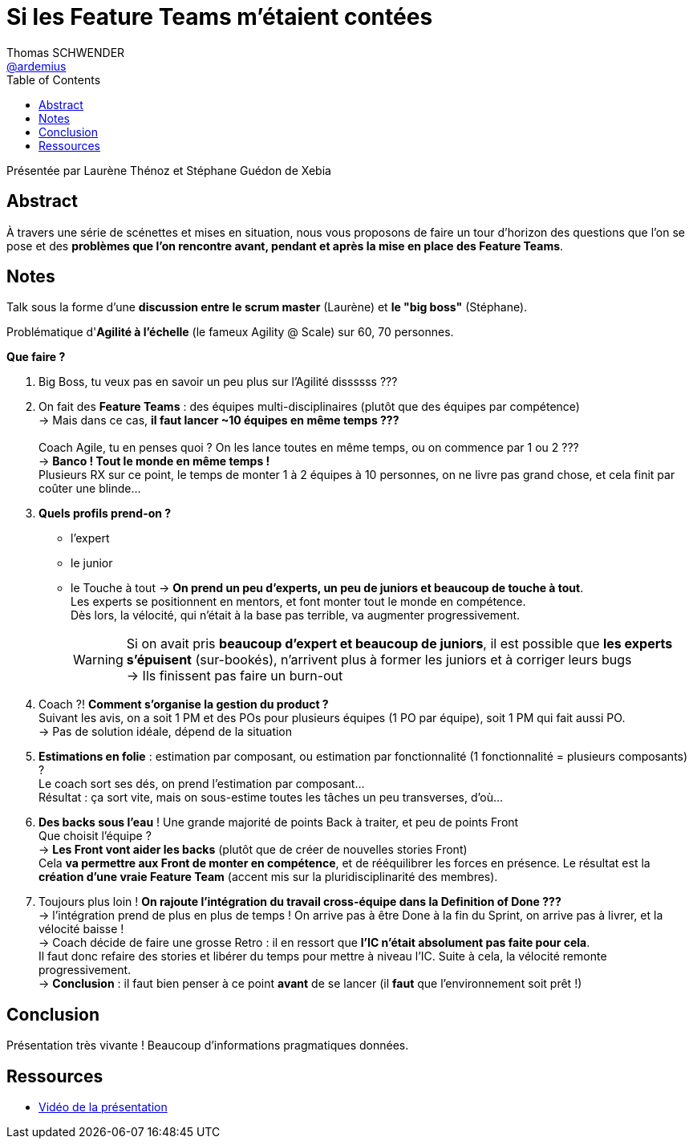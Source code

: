 = Si les Feature Teams m’étaient contées
Thomas SCHWENDER <https://github.com/ardemius[@ardemius]>
// Handling GitHub admonition blocks icons
ifndef::env-github[:icons: font]
ifdef::env-github[]
:status:
:outfilesuffix: .adoc
:caution-caption: :fire:
:important-caption: :exclamation:
:note-caption: :paperclip:
:tip-caption: :bulb:
:warning-caption: :warning:
endif::[]
:imagesdir: ./images
:source-highlighter: highlightjs
// Next 2 ones are to handle line breaks in some elements (list, footnotes, etc.)
:lb: pass:[<br> +]
:sb: pass:[<br>]
// check https://github.com/Ardemius/personal-wiki/wiki/AsciiDoctor-tips for tips on table of content in GitHub
:toc: macro
:toclevels: 3
 
toc::[]

Présentée par Laurène Thénoz et Stéphane Guédon de Xebia

== Abstract

À travers une série de scénettes et mises en situation, nous vous proposons de faire un tour d’horizon des questions que l’on se pose et des *problèmes que l’on rencontre avant, pendant et après la mise en place des Feature Teams*.

== Notes

Talk sous la forme d'une *discussion entre le scrum master* (Laurène) et *le "big boss"* (Stéphane).

Problématique d'*Agilité à l'échelle* (le fameux Agility @ Scale) sur 60, 70 personnes.

*Que faire ?*

. Big Boss, tu veux pas en savoir un peu plus sur l'Agilité dissssss ???

. On fait des *Feature Teams* : des équipes multi-disciplinaires (plutôt que des équipes par compétence) +
-> Mais dans ce cas, *il faut lancer ~10 équipes en même temps ???* +
{sb}
Coach Agile, tu en penses quoi ? On les lance toutes en même temps, ou on commence par 1 ou 2 ??? +
-> *Banco ! Tout le monde en même temps !* +
Plusieurs RX sur ce point, le temps de monter 1 à 2 équipes à 10 personnes, on ne livre pas grand chose, et cela finit par coûter une blinde...

. *Quels profils prend-on ?*
	** l'expert
	** le junior
	** le Touche à tout
-> *On prend un peu d'experts, un peu de juniors et beaucoup de touche à tout*. +
Les experts se positionnent en mentors, et font monter tout le monde en compétence. +
Dès lors, la vélocité, qui n'était à la base pas terrible, va augmenter progressivement. 
+
WARNING: Si on avait pris *beaucoup d'expert et beaucoup de juniors*, il est possible que *les experts s'épuisent* (sur-bookés), n'arrivent plus à former les juniors et à corriger leurs bugs +
-> Ils finissent pas faire un burn-out

. Coach ?! *Comment s'organise la gestion du product ?* +
Suivant les avis, on a soit 1 PM et des POs pour plusieurs équipes (1 PO par équipe), soit 1 PM qui fait aussi PO. +
-> Pas de solution idéale, dépend de la situation

. *Estimations en folie* : estimation par composant, ou estimation par fonctionnalité (1 fonctionnalité = plusieurs composants) ? +
Le coach sort ses dés, on prend l'estimation par composant... +
Résultat : ça sort vite, mais on sous-estime toutes les tâches un peu transverses, d'où...

.  *Des backs sous l'eau* ! Une grande majorité de points Back à traiter, et peu de points Front +
Que choisit l'équipe ? +
-> *Les Front vont aider les backs* (plutôt que de créer de nouvelles stories Front) +
Cela *va permettre aux Front de monter en compétence*, et de rééquilibrer les forces en présence. Le résultat est la *création d'une vraie Feature Team* (accent mis sur la pluridisciplinarité des membres).

. Toujours plus loin ! *On rajoute l'intégration du travail cross-équipe dans la Definition of Done ???* +
-> l'intégration prend de plus en plus de temps ! On arrive pas à être Done à la fin du Sprint, on arrive pas à livrer, et la vélocité baisse ! +
-> Coach décide de faire une grosse Retro : il en ressort que *l'IC n'était absolument pas faite pour cela*. +
Il faut donc refaire des stories et libérer du temps pour mettre à niveau l'IC. Suite à cela, la vélocité remonte progressivement. +
-> *Conclusion* : il faut bien penser à ce point *avant* de se lancer (il *faut* que l'environnement soit prêt !)

== Conclusion

Présentation très vivante ! Beaucoup d'informations pragmatiques données.

== Ressources


* https://www.youtube.com/watch?v=ZyyXUI1VXSc[Vidéo de la présentation]